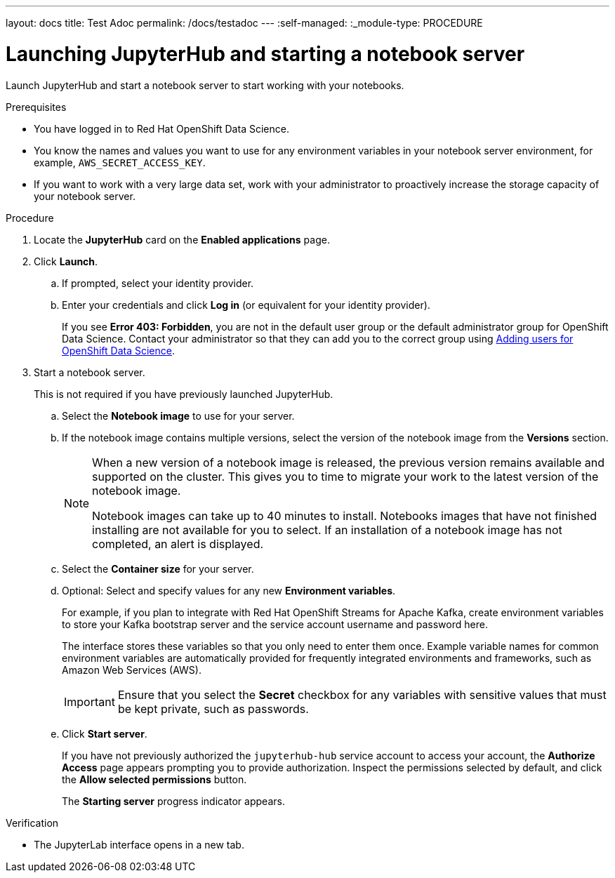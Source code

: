 ---
layout: docs
title: Test Adoc
permalink: /docs/testadoc
---
:self-managed:
:_module-type: PROCEDURE
//pv2hash: b97695de-ce02-4cab-9e6e-4c7d5624d39f

[id='launching-jupyterhub-and-starting-a-notebook-server_{context}']
= Launching JupyterHub and starting a notebook server

[role='_abstract']
Launch JupyterHub and start a notebook server to start working with your notebooks.

.Prerequisites
* You have logged in to Red Hat OpenShift Data Science.
* You know the names and values you want to use for any environment variables in your notebook server environment, for example, `AWS_SECRET_ACCESS_KEY`.
* If you want to work with a very large data set, work with your administrator to proactively increase the storage capacity of your notebook server.

.Procedure

. Locate the *JupyterHub* card on the *Enabled applications* page.

. Click *Launch*.
.. If prompted, select your identity provider.
.. Enter your credentials and click *Log in* (or equivalent for your identity provider).
+
If you see *Error 403: Forbidden*, you are not in the default user group or the default administrator group for OpenShift Data Science. Contact your administrator so that they can add you to the correct group using
ifdef::pantheonv1[]
link:https://access.redhat.com/documentation/en-us/red_hat_openshift_data_science/1/html/managing_users_and_user_resources/adding-users-for-openshift-data-science_useradd[Adding users for OpenShift Data Science].
endif::[]
ifndef::pantheonv1[]
link:{assemblybaseurl}833576ff-c1e0-4b75-bffa-aed6722fe34d[Adding users for OpenShift Data Science].
endif::[]

. Start a notebook server.
+
This is not required if you have previously launched JupyterHub.

.. Select the *Notebook image* to use for your server.
.. If the notebook image contains multiple versions, select the version of the notebook image from the *Versions* section.
+
[NOTE]
--
When a new version of a notebook image is released, the previous version remains available and supported on the cluster. This gives you to time to migrate your work to the latest version of the notebook image.

Notebook images can take up to 40 minutes to install. Notebooks images that have not finished installing are not available for you to select. If an installation of a notebook image has not completed, an alert is displayed.
--
.. Select the *Container size* for your server.
//RHODS-1598 - commenting out for 1.1 GA
//.. Optional: Select the *Number of GPUs* (Graphics Processing Units) for your server.
.. Optional: Select and specify values for any new *Environment variables*.
+
For example, if you plan to integrate with Red Hat OpenShift Streams for Apache Kafka, create environment variables to store your Kafka bootstrap server and the service account username and password here.
+
The interface stores these variables so that you only need to enter them once. Example variable names for common environment variables are automatically provided for frequently integrated environments and frameworks, such as Amazon Web Services (AWS).
+
[IMPORTANT]
====
Ensure that you select the *Secret* checkbox for any variables with sensitive values that must be kept private, such as passwords.
====
.. Click *Start server*.
+
If you have not previously authorized the `jupyterhub-hub` service account to access your account, the *Authorize Access* page appears prompting you to provide authorization. Inspect the permissions selected by default, and click the *Allow selected permissions* button.
+
The *Starting server* progress indicator appears.

.Verification
* The JupyterLab interface opens in a new tab.

[role="_additional-resources"]
.Additional resources
ifdef::self-managed[]
* link:https://access.redhat.com/documentation/en-us/red_hat_openshift_data_science/1/html/getting_started_with_red_hat_openshift_data_science/launching-jupyterhub-and-starting-a-notebook-server_get-started#options-for-notebook-server-environments[Options for notebook server environments]
* link:https://access.redhat.com/documentation/en-us/red_hat_openshift_data_science/1/html/working_with_notebooks/troubleshooting-common-problems-in-jupyterhub_nb-server[Troubleshooting common problems in JupyterHub]
endif::[]

